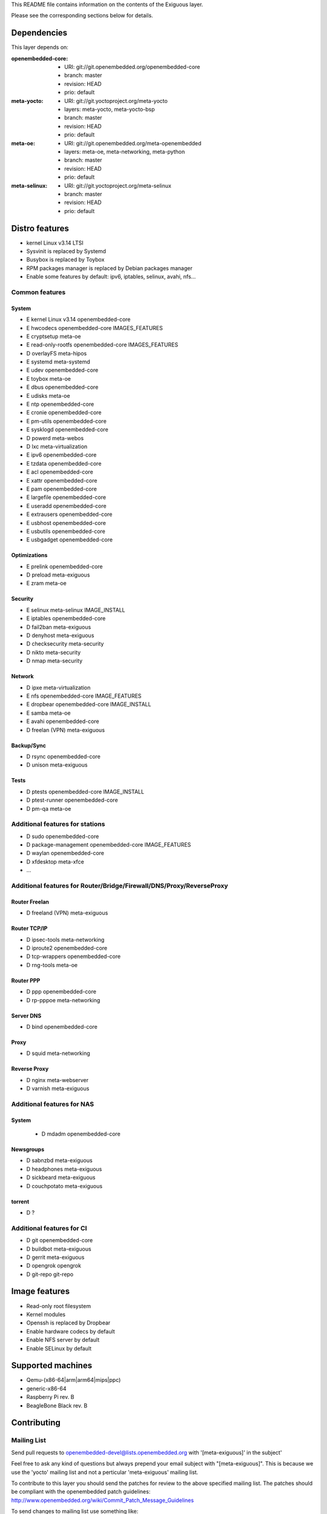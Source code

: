 ..
.. -*- coding: utf-8; tab-width: 4; c-basic-offset: 4; indent-tabs-mode: nil -*-

This README file contains information on the contents of the
Exiguous layer.

Please see the corresponding sections below for details.

============
Dependencies
============

This layer depends on:

:openembedded-core:
 - URI: git://git.openembedded.org/openembedded-core
 - branch: master
 - revision: HEAD
 - prio: default

:meta-yocto:
 - URI: git://git.yoctoproject.org/meta-yocto
 - layers: meta-yocto, meta-yocto-bsp
 - branch: master
 - revision: HEAD
 - prio: default

:meta-oe:
 - URI: git://git.openembedded.org/meta-openembedded
 - layers: meta-oe, meta-networking, meta-python
 - branch: master
 - revision: HEAD
 - prio: default

:meta-selinux:
 - URI: git://git.yoctoproject.org/meta-selinux
 - branch: master
 - revision: HEAD
 - prio: default

.. :meta-musl:
..  - URI: git://git@github.com:kraj/meta-musl.git
..  - branch: master
..  - revision: HEAD
..  - prio: default

.. :meta-ros:
..  - URI: TODO
..  - layers: TODO 
..  - branch: master
..  - revision: HEAD

===============
Distro features
===============

- kernel Linux v3.14 LTSI
- Sysvinit is replaced by Systemd
- Busybox is replaced by Toybox
- RPM packages manager is replaced by Debian packages manager
- Enable some features by default: ipv6, iptables, selinux, avahi, nfs...

---------------
Common features
---------------

System
~~~~~~

- E kernel Linux v3.14  openembedded-core
- E hwcodecs            openembedded-core               IMAGES_FEATURES
- E cryptsetup          meta-oe
- E read-only-rootfs    openembedded-core               IMAGES_FEATURES
- D overlayFS           meta-hipos
- E systemd             meta-systemd
- E udev                openembedded-core
- E toybox              meta-oe
- E dbus                openembedded-core
- E udisks              meta-oe
- E ntp                 openembedded-core
- E cronie              openembedded-core
- E pm-utils            openembedded-core
- E sysklogd            openembedded-core
- D powerd              meta-webos
- D lxc                 meta-virtualization
- E ipv6                openembedded-core
- E tzdata              openembedded-core
- E acl                 openembedded-core
- E xattr               openembedded-core
- E pam                 openembedded-core
- E largefile           openembedded-core
- E useradd             openembedded-core
- E extrausers          openembedded-core
- E usbhost             openembedded-core
- E usbutils            openembedded-core
- E usbgadget           openembedded-core

Optimizations
~~~~~~~~~~~~~

- E prelink             openembedded-core
- D preload		meta-exiguous
- E zram                meta-oe

Security
~~~~~~~~

- E selinux             meta-selinux                  IMAGE_INSTALL
- E iptables            openembedded-core
- D fail2ban            meta-exiguous
- D denyhost            meta-exiguous
- D checksecurity       meta-security
- D nikto               meta-security
- D nmap                meta-security

Network
~~~~~~~

- D ipxe                meta-virtualization
- E nfs                 openembedded-core             IMAGE_FEATURES
- E dropbear            openembedded-core             IMAGE_INSTALL
- E samba               meta-oe
- E avahi               openembedded-core
- D freelan (VPN)       meta-exiguous

Backup/Sync
~~~~~~~~~~~

- D rsync               openembedded-core
- D unison              meta-exiguous

Tests
~~~~~

- D ptests              openembedded-core             IMAGE_INSTALL
- D ptest-runner        openembedded-core
- D pm-qa               meta-oe

--------------------------------
Additional features for stations
--------------------------------

- D sudo                openembedded-core
- D package-management  openembedded-core             IMAGE_FEATURES
- D waylan              openembedded-core
- D xfdesktop           meta-xfce
- ...

---------------------------------------------------------------------
Additional features for Router/Bridge/Firewall/DNS/Proxy/ReverseProxy
---------------------------------------------------------------------

Router Freelan
~~~~~~~~~~~~~~

- D freeland (VPN)      meta-exiguous

Router TCP/IP
~~~~~~~~~~~~~

- D ipsec-tools         meta-networking
- D iproute2            openembedded-core
- D tcp-wrappers        openembedded-core
- D rng-tools           meta-oe

Router PPP
~~~~~~~~~~

- D ppp                 openembedded-core
- D rp-pppoe            meta-networking

Server DNS
~~~~~~~~~~

- D bind                openembedded-core

Proxy
~~~~~

- D squid               meta-networking

Reverse Proxy
~~~~~~~~~~~~~

- D nginx               meta-webserver
- D varnish             meta-exiguous

---------------------------
Additional features for NAS
---------------------------

System
~~~~~~

 - D mdadm              openembedded-core

Newsgroups
~~~~~~~~~~

- D sabnzbd             meta-exiguous
- D headphones          meta-exiguous
- D sickbeard           meta-exiguous
- D couchpotato         meta-exiguous

torrent
~~~~~~~
- D ?

--------------------------
Additional features for CI
--------------------------

- D git                 openembedded-core
- D buildbot            meta-exiguous
- D gerrit              meta-exiguous
- D opengrok            opengrok
- D git-repo            git-repo

==============
Image features
==============

- Read-only root filesystem
- Kernel modules
- Openssh is replaced by Dropbear
- Enable hardware codecs by default
- Enable NFS server by default
- Enable SELinux by default

.. Package group features
.. ----------------------

.. - Common features
.. - Linux kernel v3.14 LTS

.. - toybox
.. - pam
.. - systemd

.. - ipv6

.. - prelink
.. - preload
.. - zram-config

.. - fail2ban
.. - denyhost

.. - Freelan (VPN)

.. - nfs share
.. - samba share
.. - sync home folded

.. - LUKS
.. - LXC

.. - Embedded features
.. - serial console
.. - ro root + overlayFS

.. - Real time features
..  - Linux kernel v3.14 preempt-rt

.. - Proxies features
..  - Reverse proxy (Varnish)
..  - Cache proxy (Nginx)

.. - Router features
..  - DNS
..  - DHCP
..  - Freelan server

.. - Sabnzbd features
..  - TODO

.. - CI features
..  - git
..  - devtools
..   - TODO
..  - Buildbot
..  - TODO

.. - NAS features
..  - TODO

.. - HTPC features
..  - TODO

.. - Desktop features
..  - packages management debian

.. - Laptop features
..  - TODO

.. - ROS features
..  - ROSc
..  - TODO

==================
Supported machines
==================

- Qemu-(x86-64|arm|arm64|mips|ppc)
- generic-x86-64
- Raspberry Pi rev. B
- BeagleBone Black rev. B

============
Contributing
============

------------
Mailing List
------------

Send pull requests to openembedded-devel@lists.openembedded.org with '[meta-exiguous]' in the subject'

Feel free to ask any kind of questions but always prepend your email subject
with "[meta-exiguous]". This is because we use the 'yocto' mailing list and
not a perticular 'meta-exiguous' mailing list.

To contribute to this layer you should send the patches for review to the
above specified mailing list.
The patches should be compliant with the openembedded patch guidelines:
http://www.openembedded.org/wiki/Commit_Patch_Message_Guidelines

To send changes to mailing list use something like:

::

  git send-email -M -1 --to openembedded-devel@lists.openembedded.org \
      --subject-prefix=meta-exiguous][PATCH

------------------
Forking via github
------------------

You are encouraged to fork the mirror on [github](https://github.com/tprrt/meta-exiguous/)
to share your patches, this is preferred for patch sets consisting of more than 
one patch. Other services like gitorious, repo.or.cz or self hosted setups are 
of course accepted as well, 'git fetch <remote>' works the same on all of them.
We recommend github because it is free, easy to use, has been proven to be reliable 
and has a really good web GUI.

Layer Maintainer: `Thomas Perrot <thomas.perrot@tupi.fr>`_

---------------------------------------
Adding the Exiguous layer to your build
---------------------------------------

In order to use this layer, you need to make the build system aware of
it.

Assuming the Exiguous layer exists at the top-level of your
OE build tree, you can add it to the build system by adding the
location of the Exiguous layer to bblayers.conf, along with any
other layers needed. e.g.:

::

  BBLAYERS ?= " \
    /path/to/yocto/meta \
    /path/to/yocto/meta-yocto \
    /path/to/yocto/meta-yocto-bsp \
    /path/to/yocto/meta-oe \
    /path/to/yocto/meta-networking \
    /path/to/yocto/meta-python \
    /path/to/yocto/meta-selinux \
    /path/to/yocto/meta-exiguous \
    "
